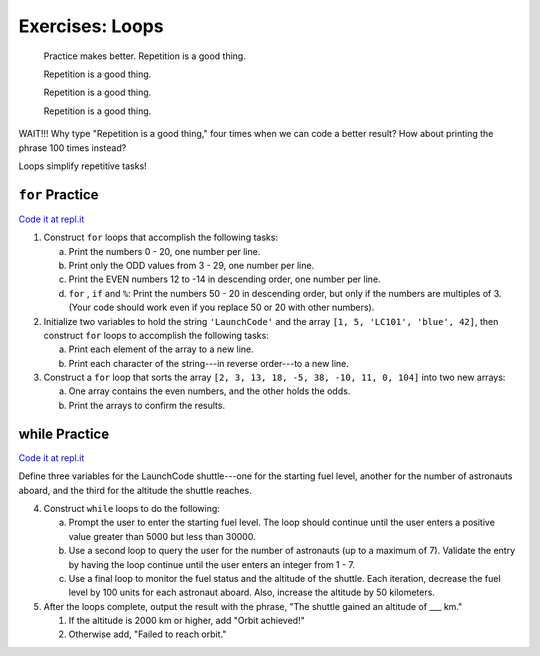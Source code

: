 Exercises: Loops
================

.. pull-quote::

   Practice makes better. Repetition is a good thing.

   Repetition is a good thing.
   
   Repetition is a good thing.
   
   Repetition is a good thing.

WAIT!!!  Why type "Repetition is a good thing," four times when we can code
a better result?  How about printing the phrase 100 times instead?

.. sourcecode:: js
   :linenos:

    for (i=0; i < 100; i++){
        console.log("Repetition is a good thing.")
    }

Loops simplify repetitive tasks!

``for`` Practice
-----------------

`Code it at repl.it <https://repl.it/@launchcode/ForLoopExercises>`__

#. Construct ``for`` loops that accomplish the following tasks:
   
   a. Print the numbers 0 - 20, one number per line.
   b. Print only the ODD values from 3 - 29, one number per line.
   c. Print the EVEN numbers 12 to -14 in descending order, one number
      per line.
   d. ``for`` , ``if`` and ``%``: Print the numbers 50 - 20 in descending order, but only
      if the numbers are multiples of 3. (Your code should work even if
      you replace 50 or 20 with other numbers).

#. Initialize two variables to hold the string ``'LaunchCode'`` and the array ``[1, 5, 'LC101', 'blue', 42]``, then construct ``for`` loops to accomplish the following tasks:
   
   a. Print each element of the array to a new line.
   b. Print each character of the string---in reverse order---to a new line.

#. Construct a ``for`` loop that sorts the array ``[2, 3, 13, 18, -5, 38, -10, 11, 0, 104]`` into two new arrays:
   
   a. One array contains the even numbers, and the other holds the odds.
   b. Print the arrays to confirm the results.

**while** Practice
-------------------

`Code it at repl.it <https://repl.it/@launchcode/WhileLoopExercises>`__

Define three variables for the LaunchCode shuttle---one for the starting
fuel level, another for the number of astronauts aboard, and the third for
the altitude the shuttle reaches.

4. Construct ``while`` loops to do the following:
   
   a. Prompt the user to enter the starting fuel level. The loop should continue until
      the user enters a positive value greater than 5000 but less than 30000.
   b. Use a second loop to query the user for the number of astronauts
      (up to a maximum of 7). Validate the entry by having the loop continue until
      the user enters an integer from 1 - 7.
   c. Use a final loop to monitor the fuel status and the altitude of the
      shuttle. Each iteration, decrease the fuel level by 100 units for each
      astronaut aboard. Also, increase the altitude by 50 kilometers.

#. After the loops complete, output the result with the phrase, "The shuttle gained an altitude of ___ km."
   
   #. If the altitude is 2000 km or higher, add "Orbit achieved!"
   #. Otherwise add, "Failed to reach orbit."
